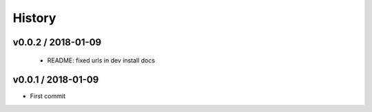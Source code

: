 *******
History
*******

v0.0.2 / 2018-01-09
===================

  * README: fixed urls in dev install docs

v0.0.1 / 2018-01-09
===================


* First commit
